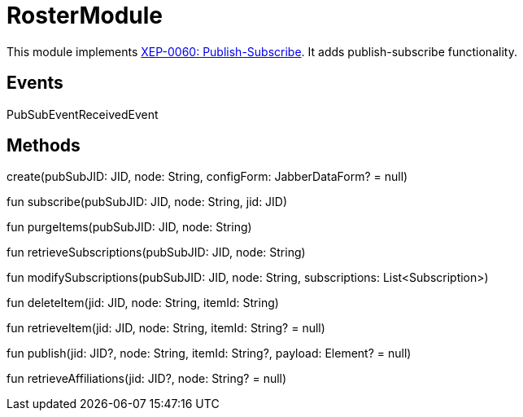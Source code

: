 = RosterModule

This module implements https://xmpp.org/extensions/xep-0060.html[XEP-0060: Publish-Subscribe].
It adds publish-subscribe functionality.

== Events

PubSubEventReceivedEvent

== Methods

create(pubSubJID: JID, node: String, configForm: JabberDataForm? = null)

fun subscribe(pubSubJID: JID, node: String, jid: JID)

fun purgeItems(pubSubJID: JID, node: String)

fun retrieveSubscriptions(pubSubJID: JID, node: String)

fun modifySubscriptions(pubSubJID: JID, node: String, subscriptions: List<Subscription>)

fun deleteItem(jid: JID, node: String, itemId: String)

fun retrieveItem(jid: JID, node: String, itemId: String? = null)

fun publish(jid: JID?, node: String, itemId: String?, payload: Element? = null)

fun retrieveAffiliations(jid: JID?, node: String? = null)


